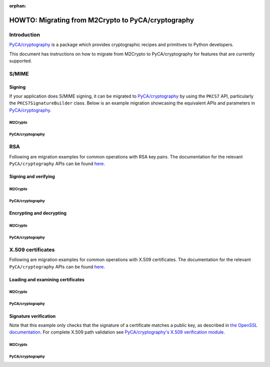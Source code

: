 :orphan:

.. _howto-migration:

HOWTO: Migrating from M2Crypto to PyCA/cryptography
###################################################

Introduction
************

`PyCA/cryptography <https://github.com/pyca/cryptography>`__ is a
package which provides cryptographic recipes and primitives to Python
developers.

This document has instructions on how to migrate from M2Crypto to
PyCA/cryptography for features that are currently supported.

S/MIME
******

Signing
=======

If your application does S/MIME signing, it can be migrated to
`PyCA/cryptography <https://github.com/pyca/cryptography>`__ by using
the ``PKCS7`` API, particularly the ``PKCS7SignatureBuilder`` class. Below
is an example migration showcasing the equivalent APIs and parameters in
`PyCA/cryptography <https://github.com/pyca/cryptography>`__.

M2Crypto
--------

.. testcode::

    from M2Crypto import BIO, SMIME
    s = SMIME.SMIME()
    s.load_key('../tests/signer_key.pem', '../tests/signer.pem')
    data = b'data'
    buf = BIO.MemoryBuffer(data)
    p7 = s.sign(buf, SMIME.PKCS7_DETACHED)

    out = BIO.MemoryBuffer()
    buf = BIO.MemoryBuffer(data)
    s.write(out, p7, buf)
    print(out.read())

.. testoutput::
   :hide:

   b'MIME-Version: 1.0\nContent-Type: multipart/signed;...


PyCA/cryptography
-----------------

.. testcode::

    from cryptography.hazmat.primitives.serialization import load_pem_private_key, pkcs7, Encoding
    from cryptography.hazmat.primitives.asymmetric import padding
    from cryptography.hazmat.primitives import hashes
    from cryptography.x509 import load_pem_x509_certificate

    with open('../tests/signer_key.pem', 'rb') as key_data:
        key = load_pem_private_key(key_data.read(), password=None)
    with open('../tests/signer.pem', 'rb') as cert_data:
        cert = load_pem_x509_certificate(cert_data.read())

    output = pkcs7.PKCS7SignatureBuilder().set_data(
        b"data"
    ).add_signer(
        cert, key, hashes.SHA512(), rsa_padding=padding.PKCS1v15()
    ).sign(
        Encoding.SMIME, [pkcs7.PKCS7Options.DetachedSignature]
    )
    print(output)

.. testoutput::
   :hide:

   b'MIME-Version: 1.0\r\nContent-Type: multipart/signed;...


RSA
***

Following are migration examples for common operations with RSA key pairs.
The documentation for the relevant ``PyCA/cryptography`` APIs can be found
`here <https://cryptography.io/en/latest/hazmat/primitives/asymmetric/rsa/>`__.

Signing and verifying
=====================

M2Crypto
--------

.. testcode::

    from M2Crypto import RSA
    import hashlib
    message = b"This is the message string"
    digest = hashlib.sha1(message).digest()
    key = RSA.load_key('../tests/rsa.priv.pem')
    signature = key.sign(digest, algo='sha1')

    assert key.verify(digest, signature, algo='sha1') == 1

    print(signature.hex())

.. testoutput::
   :hide:

   79aba937863cd5bfef254...

PyCA/cryptography
-----------------

.. testcode::

    from cryptography.hazmat.primitives.asymmetric import padding
    from cryptography.hazmat.primitives import hashes
    from cryptography.hazmat.primitives import serialization
    with open('../tests/rsa.priv.pem', 'rb') as key_data:
        key = load_pem_private_key(key_data.read(), password=None)
    message = b"This is the message string"
    signature = key.sign(message, padding.PKCS1v15(), hashes.SHA1())

    public_key = key.public_key()
    public_key.verify(signature, message, padding.PKCS1v15(), hashes.SHA1())

    print(signature.hex())

.. testoutput::
   :hide:

   79aba937863cd5bfef254...


Encrypting and decrypting
=========================

M2Crypto
--------

.. testcode::

    from M2Crypto import RSA
    message = b"This is the message string"
    key = RSA.load_key('../tests/rsa.priv.pem')

    cipher_text = key.public_encrypt(message, RSA.pkcs1_padding)
    plain_text = key.private_decrypt(cipher_text, RSA.pkcs1_padding)

    assert plain_text == message


PyCA/cryptography
-----------------

.. testcode::

    from cryptography.hazmat.primitives.asymmetric import padding
    from cryptography.hazmat.primitives import serialization
    with open('../tests/rsa.priv.pem', 'rb') as key_data:
        key = load_pem_private_key(key_data.read(), password=None)
    message = b"This is the message string"
    public_key = key.public_key()

    cipher_text = public_key.encrypt(message, padding.PKCS1v15())
    plain_text = key.decrypt(cipher_text, padding.PKCS1v15())

    assert plain_text == message


X.509 certificates
******************

Following are migration examples for common operations with X.509 certificates.
The documentation for the relevant ``PyCA/cryptography`` APIs can be found
`here <https://cryptography.io/en/latest/x509/>`__.

Loading and examining certificates
==================================

M2Crypto
--------

.. testcode::

    from M2Crypto import X509
    cert = X509.load_cert('../tests/x509.pem')
    print(cert.get_issuer())
    print(cert.get_subject())
    print(cert.get_not_before())
    print(cert.get_not_after())

.. testoutput::
   :hide:

   /C=US/ST=California/O=M2Crypto/CN=Heikki Toivonen
   /C=US/ST=California/O=M2Crypto/CN=X509
   Oct  7 15:12:02 2018 GMT
   Oct  4 15:12:02 2028 GMT


PyCA/cryptography
-----------------

.. testcode::

    from cryptography import x509
    with open('../tests/x509.pem', 'rb') as cert_data:
        cert = x509.load_pem_x509_certificate(cert_data.read())
    print(cert.issuer)
    print(cert.subject)
    print(cert.not_valid_before_utc)
    print(cert.not_valid_after_utc)


.. testoutput::
   :hide:

   <Name(C=US,ST=California,O=M2Crypto,CN=Heikki Toivonen)>
   <Name(C=US,ST=California,O=M2Crypto,CN=X509)>
   2018-10-07 15:12:02+00:00
   2028-10-04 15:12:02+00:00


Signature verification
==================================
Note that this example only checks that the signature of a certificate
matches a public key, as described in
`the OpenSSL documentation <https://www.openssl.org/docs/man3.2/man3/X509_verify.html>`__.
For complete X.509 path validation see
`PyCA/cryptography's X.509 verification module <https://cryptography.io/en/latest/x509/verification>`__.


M2Crypto
--------

.. testcode::

    from M2Crypto import X509
    cert = X509.load_cert('../tests/x509.pem')
    cacert = X509.load_cert("../tests/ca.pem")
    assert cert.verify(cacert.get_pubkey()) == 1


PyCA/cryptography
-----------------

.. testcode::

    from cryptography.x509 import load_pem_x509_certificate
    with open('../tests/ca.pem', 'rb') as cacert_data:
        cacert = load_pem_x509_certificate(cacert_data.read())
    with open('../tests/x509.pem', 'rb') as cert_data:
        cert = load_pem_x509_certificate(cert_data.read())
    cert.verify_directly_issued_by(cacert)

